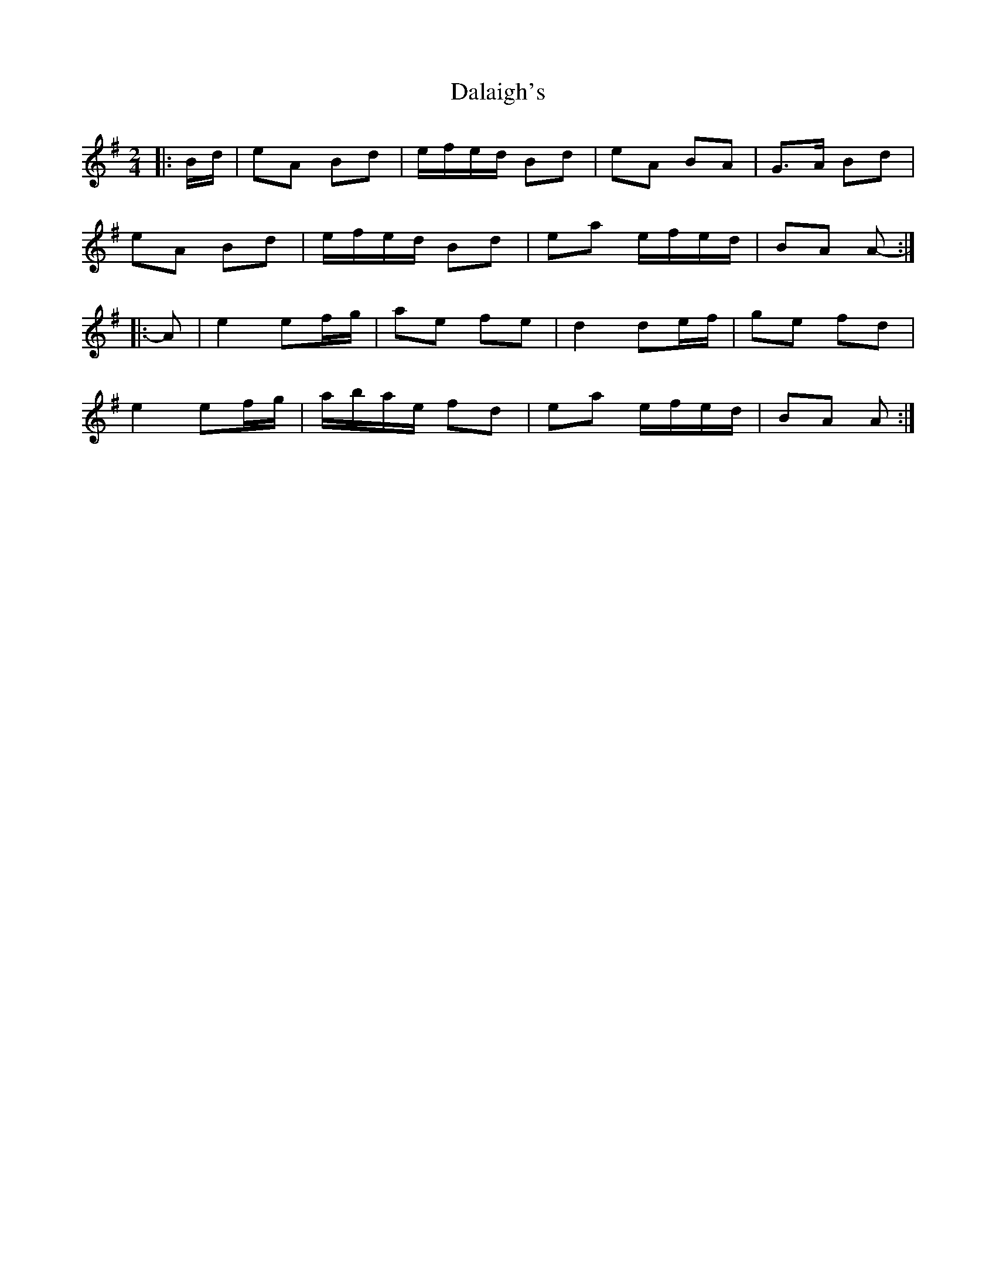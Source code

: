 X: 3
T: Dalaigh's
Z: ceolachan
S: https://thesession.org/tunes/7531#setting19008
R: polka
M: 2/4
L: 1/8
K: Ador
|: B/d/ |eA Bd | e/f/e/d/ Bd | eA BA | G>A Bd |
eA Bd | e/f/e/d/ Bd | ea e/f/e/d/ | BA A- :|
|: A |e2 ef/g/ | ae fe | d2 de/f/ | ge fd |
e2 ef/g/ | a/b/a/e/ fd | ea e/f/e/d/ | BA A :|
